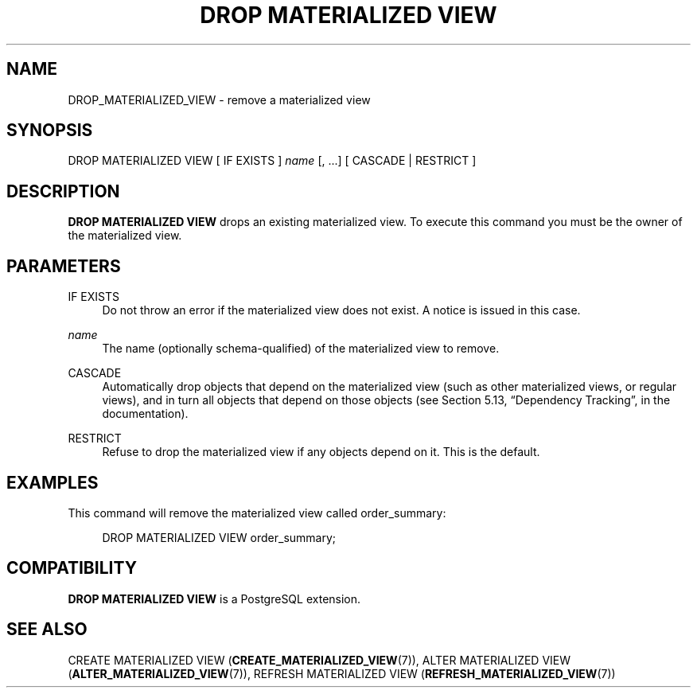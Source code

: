 '\" t
.\"     Title: DROP MATERIALIZED VIEW
.\"    Author: The PostgreSQL Global Development Group
.\" Generator: DocBook XSL Stylesheets v1.79.1 <http://docbook.sf.net/>
.\"      Date: 2020
.\"    Manual: PostgreSQL 9.6.20 Documentation
.\"    Source: PostgreSQL 9.6.20
.\"  Language: English
.\"
.TH "DROP MATERIALIZED VIEW" "7" "2020" "PostgreSQL 9.6.20" "PostgreSQL 9.6.20 Documentation"
.\" -----------------------------------------------------------------
.\" * Define some portability stuff
.\" -----------------------------------------------------------------
.\" ~~~~~~~~~~~~~~~~~~~~~~~~~~~~~~~~~~~~~~~~~~~~~~~~~~~~~~~~~~~~~~~~~
.\" http://bugs.debian.org/507673
.\" http://lists.gnu.org/archive/html/groff/2009-02/msg00013.html
.\" ~~~~~~~~~~~~~~~~~~~~~~~~~~~~~~~~~~~~~~~~~~~~~~~~~~~~~~~~~~~~~~~~~
.ie \n(.g .ds Aq \(aq
.el       .ds Aq '
.\" -----------------------------------------------------------------
.\" * set default formatting
.\" -----------------------------------------------------------------
.\" disable hyphenation
.nh
.\" disable justification (adjust text to left margin only)
.ad l
.\" -----------------------------------------------------------------
.\" * MAIN CONTENT STARTS HERE *
.\" -----------------------------------------------------------------
.SH "NAME"
DROP_MATERIALIZED_VIEW \- remove a materialized view
.SH "SYNOPSIS"
.sp
.nf
DROP MATERIALIZED VIEW [ IF EXISTS ] \fIname\fR [, \&.\&.\&.] [ CASCADE | RESTRICT ]
.fi
.SH "DESCRIPTION"
.PP
\fBDROP MATERIALIZED VIEW\fR
drops an existing materialized view\&. To execute this command you must be the owner of the materialized view\&.
.SH "PARAMETERS"
.PP
IF EXISTS
.RS 4
Do not throw an error if the materialized view does not exist\&. A notice is issued in this case\&.
.RE
.PP
\fIname\fR
.RS 4
The name (optionally schema\-qualified) of the materialized view to remove\&.
.RE
.PP
CASCADE
.RS 4
Automatically drop objects that depend on the materialized view (such as other materialized views, or regular views), and in turn all objects that depend on those objects (see
Section 5.13, \(lqDependency Tracking\(rq, in the documentation)\&.
.RE
.PP
RESTRICT
.RS 4
Refuse to drop the materialized view if any objects depend on it\&. This is the default\&.
.RE
.SH "EXAMPLES"
.PP
This command will remove the materialized view called
order_summary:
.sp
.if n \{\
.RS 4
.\}
.nf
DROP MATERIALIZED VIEW order_summary;
.fi
.if n \{\
.RE
.\}
.SH "COMPATIBILITY"
.PP
\fBDROP MATERIALIZED VIEW\fR
is a
PostgreSQL
extension\&.
.SH "SEE ALSO"
CREATE MATERIALIZED VIEW (\fBCREATE_MATERIALIZED_VIEW\fR(7)), ALTER MATERIALIZED VIEW (\fBALTER_MATERIALIZED_VIEW\fR(7)), REFRESH MATERIALIZED VIEW (\fBREFRESH_MATERIALIZED_VIEW\fR(7))

